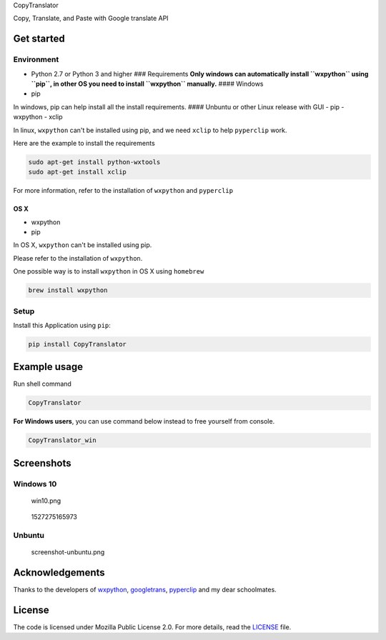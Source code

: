 CopyTranslator

|image0| |image1| |PyPI version| |image3| |Say Thanks!| 

Copy, Translate, and Paste with Google translate API

Get started
-----------

Environment
~~~~~~~~~~~

-  Python 2.7 or Python 3 and higher ### Requirements **Only windows can
   automatically install ``wxpython`` using ``pip``, in other OS you
   need to install ``wxpython`` manually.** #### Windows

-  pip

In windows, pip can help install all the install requirements. ####
Unbuntu or other Linux release with GUI - pip - wxpython - xclip

In linux, ``wxpython`` can't be installed using pip, and we need
``xclip`` to help ``pyperclip`` work.

Here are the example to install the requirements

.. code:: shell

    sudo apt-get install python-wxtools 
    sudo apt-get install xclip

For more information, refer to the installation of ``wxpython`` and
``pyperclip``

OS X
^^^^

-  wxpython
-  pip

In OS X, ``wxpython`` can't be installed using pip.

Please refer to the installation of ``wxpython``.

One possible way is to install ``wxpython`` in OS X using ``homebrew``

.. code:: shell

    brew install wxpython

Setup
~~~~~

Install this Application using ``pip``:

.. code:: shell

    pip install CopyTranslator

Example usage
-------------

Run shell command

.. code:: shell

    CopyTranslator

**For Windows users**, you can use command below instead to free
yourself from console.

.. code:: cmd

    CopyTranslator_win

Screenshots
-----------

Windows 10
~~~~~~~~~~

.. figure:: ./screenshot/screenshot.png
   :alt: win10.png

   win10.png
.. figure:: .\screenshot\screenshot2.png
   :alt: 1527275165973

   1527275165973
Unbuntu
~~~~~~~

.. figure:: ./screenshot/screenshot-unbuntu.png
   :alt: screenshot-unbuntu.png

   screenshot-unbuntu.png
Acknowledgements
----------------

Thanks to the developers of `wxpython <https://wxpython.org/>`__,
`googletrans <https://github.com/ssut/py-googletrans>`__,
`pyperclip <https://github.com/asweigart/pyperclip>`__ and my dear
schoolmates.

License
-------

The code is licensed under Mozilla Public License 2.0. For more details,
read the `LICENSE <./LICENSE>`__ file.

.. |image0| image:: https://img.shields.io/badge/language-python-blue.svg
.. |image1| image:: https://img.shields.io/badge/license-MPL2.0-000000.svg
.. |PyPI version| image:: https://badge.fury.io/py/CopyTranslator.svg
   :target: https://badge.fury.io/py/CopyTranslator
.. |image3| image:: https://img.shields.io/badge/platform-linux|windows|osx-lightgrey.svg
.. |Say Thanks!| image:: https://img.shields.io/badge/Say%20Thanks-!-1EAEDB.svg
   :target: https://saythanks.io/to/agentzheng
